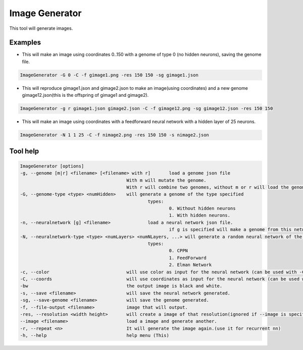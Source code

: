 Image Generator
================

This tool will generate images.

Examples
---------

* This will make an image using coordinates 0..150 with a genome of type 0 (no hidden neurons), saving the genome file.

.. code-block:: bash

        ImageGenerator -G 0 -C -f gimage1.png -res 150 150 -sg gimage1.json

* This will reproduce gimage1.json and gimage2.json to make an image(using coordinates) and a new genome gimage12.json(this is the offspring of gimage1 and gimage2).

.. code-block:: bash

        ImageGenerator -g r gimage1.json gimage2.json -C -f gimage12.png -sg gimage12.json -res 150 150

* This will make an image using coordinates with a feedforward neural network with a hidden layer of 25 neurons.

.. code-block:: bash

        ImageGenerator -N 1 1 25 -C -f nimage2.png -res 150 150 -s nimage2.json

Tool help
----------

.. code-block:: bash

        ImageGenerator [options]
        -g, --genome [m|r] <filename> [<filename> with r]       load a genome json file
                                                With m will mutate the genome.
                                                With r will combine two genomes, without m or r will load the genome.
        -G, --genome-type <type> <numHidden>    will generate a genome of the type specified
                                                        types:
                                                                0. Without hidden neurons
                                                                1. With hidden neurons.
        -n, --neuralnetwork [g] <filename>              load a neural network json file.
                                                                if g is specified will make a genome from this network.
        -N, --neuralnetwork-type <type> <numLayers> <numNLayers, ...> will generate a random neural network of the type specified
                                                        types:
                                                                0. CPPN
                                                                1. FeedForward
                                                                2. Elman Network
        -c, --color                             will use color as input for the neural network (can be used with -C)
        -C, --coords                            will use coordinates as input for the neural network (can be used with -c)
        -bw                                     the output image is black and white.
        -s, --save <filename>                   will save the neural network generated.
        -sg, --save-genome <filename>           will save the genome generated.
        -f, --file-output <filename>            image that will output.
        -res, --resolution <width height>       will create a image of that resolution(ignored if --image is specified).
        --image <filename>                      load a image and generate another.
        -r, --repeat <n>                        It will generate the image again.(use it for recurrent nn)
        -h, --help                              help menu (This)